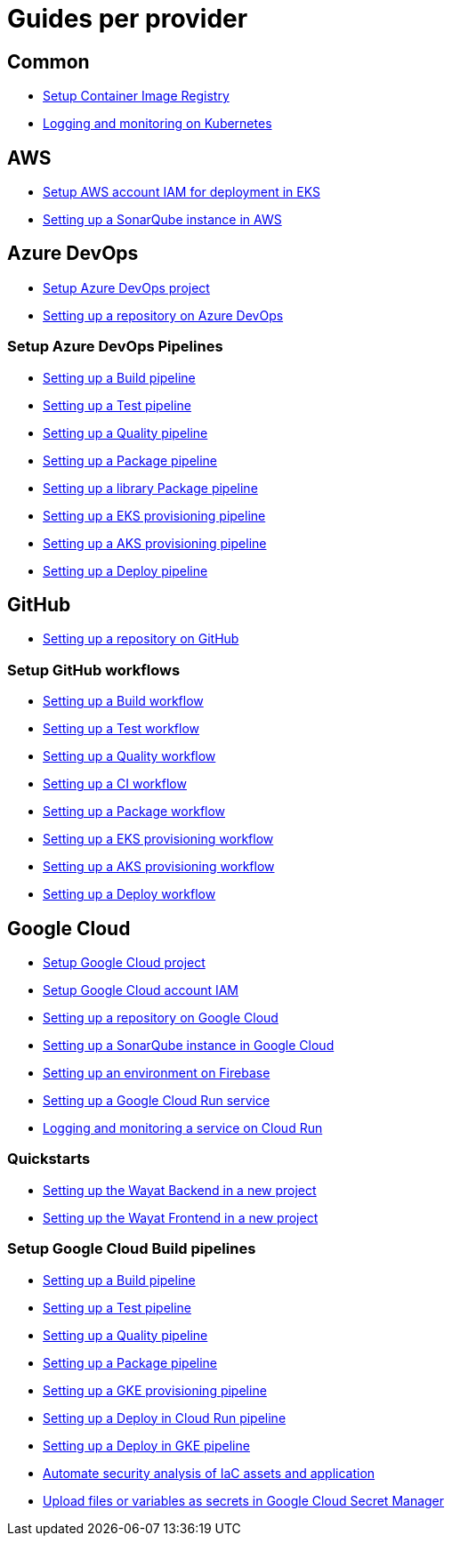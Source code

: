 = Guides per provider

== Common

* link:setup-container-image-registry[Setup Container Image Registry]
* link:logging-monitoring-kubernetes[Logging and monitoring on Kubernetes]

== AWS

* link:aws-setup-aws-account-iam-for-eks[Setup AWS account IAM for deployment in EKS]
* link:aws-setup-sonarqube-instance[Setting up a SonarQube instance in AWS]

== Azure DevOps

* link:azure-devops-setup-project[Setup Azure DevOps project]
* link:azure-devops-setup-repository-script[Setting up a repository on Azure DevOps]

=== Setup Azure DevOps Pipelines
* link:azure-devops-setup-build-pipeline[Setting up a Build pipeline]
* link:azure-devops-setup-test-pipeline[Setting up a Test pipeline]
* link:azure-devops-setup-quality-pipeline[Setting up a Quality pipeline]
* link:azure-devops-setup-package-pipeline[Setting up a Package pipeline]
* link:azure-devops-setup-library-package-pipeline[Setting up a library Package pipeline]
* link:azure-devops-setup-eks-provisioning-pipeline[Setting up a EKS provisioning pipeline]
* link:azure-devops-setup-aks-provisioning-pipeline[Setting up a AKS provisioning pipeline]
* link:azure-devops-setup-deploy-pipeline[Setting up a Deploy pipeline]

== GitHub

* link:github-setup-repository-script[Setting up a repository on GitHub]

=== Setup GitHub workflows
* link:github-setup-build-pipeline[Setting up a Build workflow]
* link:github-setup-test-pipeline[Setting up a Test workflow]
* link:github-setup-quality-pipeline[Setting up a Quality workflow]
* link:github-setup-ci-pipeline[Setting up a CI workflow]
* link:github-setup-package-pipeline[Setting up a Package workflow]
* https://github.com/devonfw/hangar/blob/fc50959270064796aaf6f815241f81207719f983/documentation/github-setup-eks-provisioning-pipeline[Setting up a EKS provisioning workflow]
* https://github.com/devonfw/hangar/blob/1f8e2e00ec8763e1a7a649eabddbcff02c30c9c4/documentation/github-setup-aks-provisioning-pipeline[Setting up a AKS provisioning workflow]
* https://github.com/devonfw/hangar/blob/584b15c4ec72653c537e2e5865464342af609253/documentation/github-setup-deploy-pipeline[Setting up a Deploy workflow]

== Google Cloud

* link:gcloud-setup-project[Setup Google Cloud project]
* link:gcloud-setup-account-iam[Setup Google Cloud account IAM]
* link:gcloud-setup-repository-script[Setting up a repository on Google Cloud]
* link:gcloud-setup-sonarqube-instance[Setting up a SonarQube instance in Google Cloud]
* link:firebase/setup-firebase[Setting up an environment on Firebase]
* link:gcloud-setup-cloud-run-service[Setting up a Google Cloud Run service]
* link:gcloud-logging-monitoring-cloud-run[Logging and monitoring a service on Cloud Run]

=== Quickstarts
* link:gcloud-quickstart-wayat-backend[Setting up the Wayat Backend in a new project]
* link:gcloud-quickstart-wayat-frontend[Setting up the Wayat Frontend in a new project]

=== Setup Google Cloud Build pipelines
* link:gcloud-setup-build-pipeline[Setting up a Build pipeline]
* link:gcloud-setup-test-pipeline[Setting up a Test pipeline]
* link:gcloud-setup-quality-pipeline[Setting up a Quality pipeline]
* link:gcloud-setup-package-pipeline[Setting up a Package pipeline]
* link:gcloud-setup-gke-provisioning-pipeline[Setting up a GKE provisioning pipeline]
* link:gcloud-setup-deploy-cloud-run-pipeline[Setting up a Deploy in Cloud Run pipeline]
* link:gcloud-setup-deploy-pipeline[Setting up a Deploy in GKE pipeline]
* link:gcloud-setup-security[Automate security analysis of IaC assets and application]
* link:gcloud-upload-secret-manager[Upload files or variables as secrets in Google Cloud Secret Manager]
